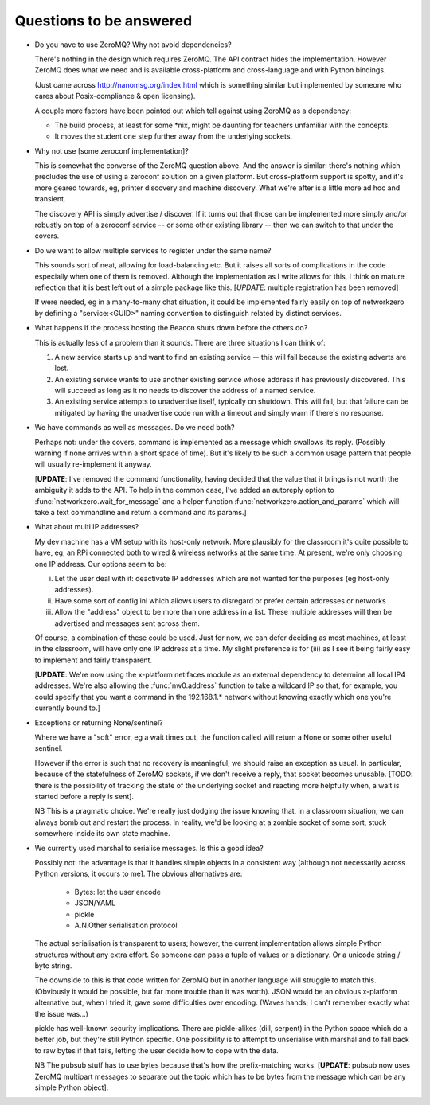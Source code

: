 Questions to be answered
========================

* Do you have to use ZeroMQ? Why not avoid dependencies?

  There's nothing in the design which requires ZeroMQ. The API contract
  hides the implementation. However ZeroMQ does what we need and is 
  available cross-platform and cross-language and with Python bindings.
  
  (Just came across http://nanomsg.org/index.html which is something similar
  but implemented by someone who cares about Posix-compliance & open licensing).
  
  A couple more factors have been pointed out which tell against using
  ZeroMQ as a dependency:
  
  * The build process, at least for some \*nix, might be daunting
    for teachers unfamiliar with the concepts.
  * It moves the student one step further away from the underlying
    sockets.
  
* Why not use [some zeroconf implementation]?

  This is somewhat the converse of the ZeroMQ question above. And the answer
  is similar: there's nothing which precludes the use of using a zeroconf
  solution on a given platform. But cross-platform support is spotty, and
  it's more geared towards, eg, printer discovery and machine discovery. 
  What we're after is a little more ad hoc and transient.
  
  The discovery API is simply advertise / discover. If it turns out that 
  those can be implemented more simply and/or robustly on top of a zeroconf
  service -- or some other existing library -- then we can switch to that
  under the covers.

* Do we want to allow multiple services to register under the same name?

  This sounds sort of neat, allowing for load-balancing etc. But it raises
  all sorts of complications in the code especially when one of them is removed.
  Although the implementation as I write allows for this, I think on mature 
  reflection that it is best left out of a simple package like this.
  [*UPDATE*: multiple registration has been removed]
  
  If were needed, eg in a many-to-many chat situation, it could be implemented
  fairly easily on top of networkzero by defining a "service:<GUID>" naming
  convention to distinguish related by distinct services.
  
* What happens if the process hosting the Beacon shuts down before the others do?

  This is actually less of a problem than it sounds. There are three situations I
  can think of:
  
  1) A new service starts up and want to find an existing service -- this will fail
     because the existing adverts are lost.
  
  2) An existing service wants to use another existing service whose address it has
     previously discovered. This will succeed as long as it no needs to discover
     the address of a named service.
     
  3) An existing service attempts to unadvertise itself, typically on shutdown. This
     will fail, but that failure can be mitigated by having the unadvertise code run
     with a timeout and simply warn if there's no response.

* We have commands as well as messages. Do we need both?

  Perhaps not: under the covers, command is implemented as a message
  which swallows its reply. (Possibly warning if none arrives within a 
  short space of time). But it's likely to be such a common usage pattern 
  that people will usually re-implement it anyway.
  
  [**UPDATE**: I've removed the command functionality, having decided that 
  the value that it brings is not worth the ambiguity it adds to the API. 
  To help in the common case, I've added an autoreply option to 
  :func:`networkzero.wait_for_message` and a helper function 
  :func:`networkzero.action_and_params` which will take a text commandline
  and return a command and its params.]

* What about multi IP addresses?

  My dev machine has a VM setup with its host-only network. More plausibly
  for the classroom it's quite possible to have, eg, an RPi connected both
  to wired & wireless networks at the same time. At present, we're only
  choosing one IP address. Our options seem to be:
  
  i) Let the user deal with it: deactivate IP addresses which are not
     wanted for the purposes (eg host-only addresses).
    
  ii) Have some sort of config.ini which allows users to disregard or prefer
      certain addresses or networks
    
  iii) Allow the "address" object to be more than one address in a list.
       These multiple addresses will then be advertised and messages sent
       across them.
    
  Of course, a combination of these could be used. Just for now, we can
  defer deciding as most machines, at least in the classroom, will have 
  only one IP address at a time. My slight preference is for (iii) as I see
  it being fairly easy to implement and fairly transparent.
  
  [**UPDATE**: We're now using the x-platform netifaces module as an external
  dependency to determine all local IP4 addresses. We're also allowing
  the :func:`nw0.address` function to take a wildcard IP so that, for
  example, you could specify that you want a command in the 192.168.1.*
  network without knowing exactly which one you're currently bound to.]

* Exceptions or returning None/sentinel?

  Where we have a "soft" error, eg a wait times out, the function called 
  will return a None or some other useful sentinel.

  However if the error is such that no recovery is meaningful, we should raise 
  an exception as usual. In particular, because of the statefulness of ZeroMQ
  sockets, if we don't receive a reply, that socket becomes unusable. [TODO:
  there is the possibility of tracking the state of the underlying socket
  and reacting more helpfully when, a wait is started before a reply is
  sent].
  
  NB This is a pragmatic choice. We're really just dodging the issue knowing
  that, in a classroom situation, we can always bomb out and restart the process.
  In reality, we'd be looking at a zombie socket of some sort, stuck somewhere
  inside its own state machine.
  
* We currently used marshal to serialise messages. Is this a good idea?

  Possibly not: the advantage is that it handles simple objects in a
  consistent way [although not necessarily across Python versions, it
  occurs to me]. The obvious alternatives are:
  
    * Bytes: let the user encode
    * JSON/YAML
    * pickle
    * A.N.Other serialisation protocol

  The actual serialisation is transparent to users; however, the current
  implementation allows simple Python structures without any extra effort. 
  So someone can pass a tuple of values or a dictionary. Or a unicode 
  string / byte string.
  
  The downside to this is that code written for ZeroMQ but in another
  language will struggle to match this. (Obviously it would be possible, but
  far more trouble than it was worth). JSON would be an obvious x-platform
  alternative but, when I tried it, gave some difficulties over encoding.
  (Waves hands; I can't remember exactly what the issue was...)
  
  pickle has well-known security implications. There are pickle-alikes
  (dill, serpent) in the Python space which do a better job, but they're
  still Python specific. One possibility is to attempt to unserialise 
  with marshal and to fall back to raw bytes if that fails, letting the 
  user decide how to cope with the data.
  
  NB The pubsub stuff has to use bytes because that's how the prefix-matching
  works. [**UPDATE**: pubsub now uses ZeroMQ multipart messages to separate
  out the topic which has to be bytes from the message which can be any
  simple Python object].